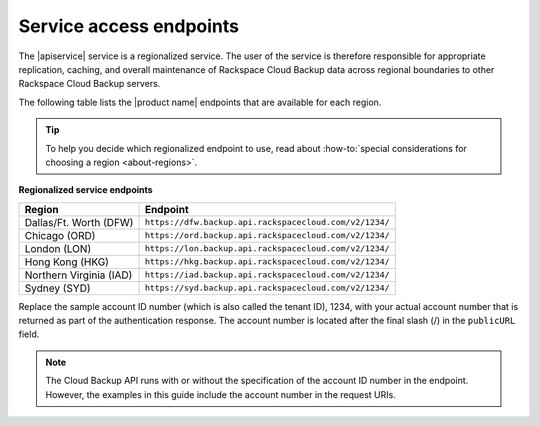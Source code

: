 .. _service-access:

========================
Service access endpoints
========================

The |apiservice| service is a regionalized service. The user of the service is
therefore responsible for appropriate replication, caching, and overall
maintenance of Rackspace Cloud Backup data across regional boundaries to other
Rackspace Cloud Backup servers.

The following table lists the |product name| endpoints that are available
for each region.

.. tip::
   To help you decide which regionalized endpoint to use, read about
   :how-to:`special considerations for choosing a region <about-regions>`.

**Regionalized service endpoints**

+---------------------+-------------------------------------------------------+
| Region              | Endpoint                                              |
+=====================+=======================================================+
| Dallas/Ft. Worth    | ``https://dfw.backup.api.rackspacecloud.com/v2/1234/``|
| (DFW)               |                                                       |
+---------------------+-------------------------------------------------------+
| Chicago (ORD)       | ``https://ord.backup.api.rackspacecloud.com/v2/1234/``|
+---------------------+-------------------------------------------------------+
| London (LON)        | ``https://lon.backup.api.rackspacecloud.com/v2/1234/``|
+---------------------+-------------------------------------------------------+
| Hong Kong (HKG)     | ``https://hkg.backup.api.rackspacecloud.com/v2/1234/``|
+---------------------+-------------------------------------------------------+
| Northern Virginia   | ``https://iad.backup.api.rackspacecloud.com/v2/1234/``|
| (IAD)               |                                                       |
+---------------------+-------------------------------------------------------+
| Sydney (SYD)        | ``https://syd.backup.api.rackspacecloud.com/v2/1234/``|
+---------------------+-------------------------------------------------------+

Replace the sample account ID number (which is also called the tenant ID),
1234, with your actual account number that is returned as part of the
authentication response. The account number is located  after the  final slash
(/) in the ``publicURL`` field.

..  note::
    The Cloud Backup API runs with or without the specification of the account
    ID number in the endpoint. However, the examples in this guide include the
    account number in the request URIs.

